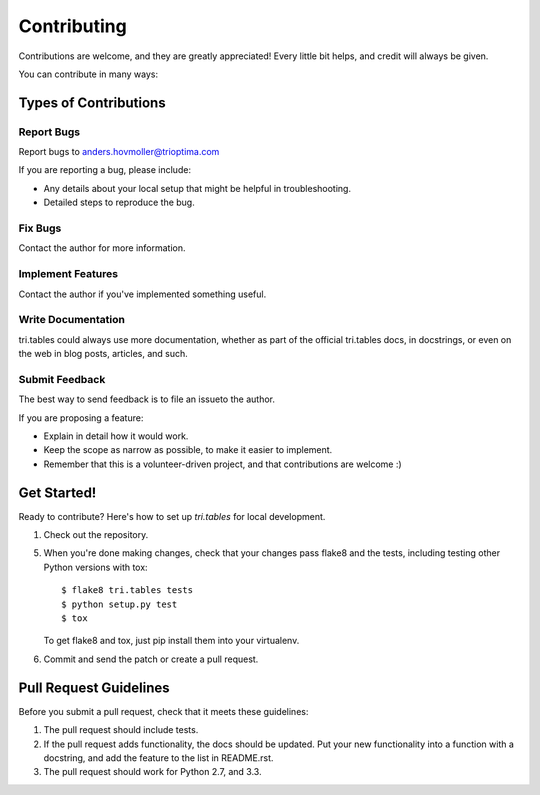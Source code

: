 ============
Contributing
============

Contributions are welcome, and they are greatly appreciated! Every
little bit helps, and credit will always be given. 

You can contribute in many ways:

Types of Contributions
----------------------

Report Bugs
~~~~~~~~~~~

Report bugs to anders.hovmoller@trioptima.com

If you are reporting a bug, please include:

* Any details about your local setup that might be helpful in troubleshooting.
* Detailed steps to reproduce the bug.

Fix Bugs
~~~~~~~~

Contact the author for more information.

Implement Features
~~~~~~~~~~~~~~~~~~

Contact the author if you've implemented something useful.

Write Documentation
~~~~~~~~~~~~~~~~~~~

tri.tables could always use more documentation, whether as part of the 
official tri.tables docs, in docstrings, or even on the web in blog posts,
articles, and such.

Submit Feedback
~~~~~~~~~~~~~~~

The best way to send feedback is to file an issueto the author.

If you are proposing a feature:

* Explain in detail how it would work.
* Keep the scope as narrow as possible, to make it easier to implement.
* Remember that this is a volunteer-driven project, and that contributions
  are welcome :)

Get Started!
------------

Ready to contribute? Here's how to set up `tri.tables` for local development.

1. Check out the repository.

5. When you're done making changes, check that your changes pass flake8 and the tests, including testing other Python versions with tox::

    $ flake8 tri.tables tests
    $ python setup.py test
    $ tox

   To get flake8 and tox, just pip install them into your virtualenv. 

6. Commit and send the patch or create a pull request.

Pull Request Guidelines
-----------------------

Before you submit a pull request, check that it meets these guidelines:

1. The pull request should include tests.
2. If the pull request adds functionality, the docs should be updated. Put
   your new functionality into a function with a docstring, and add the
   feature to the list in README.rst.
3. The pull request should work for Python 2.7, and 3.3.
